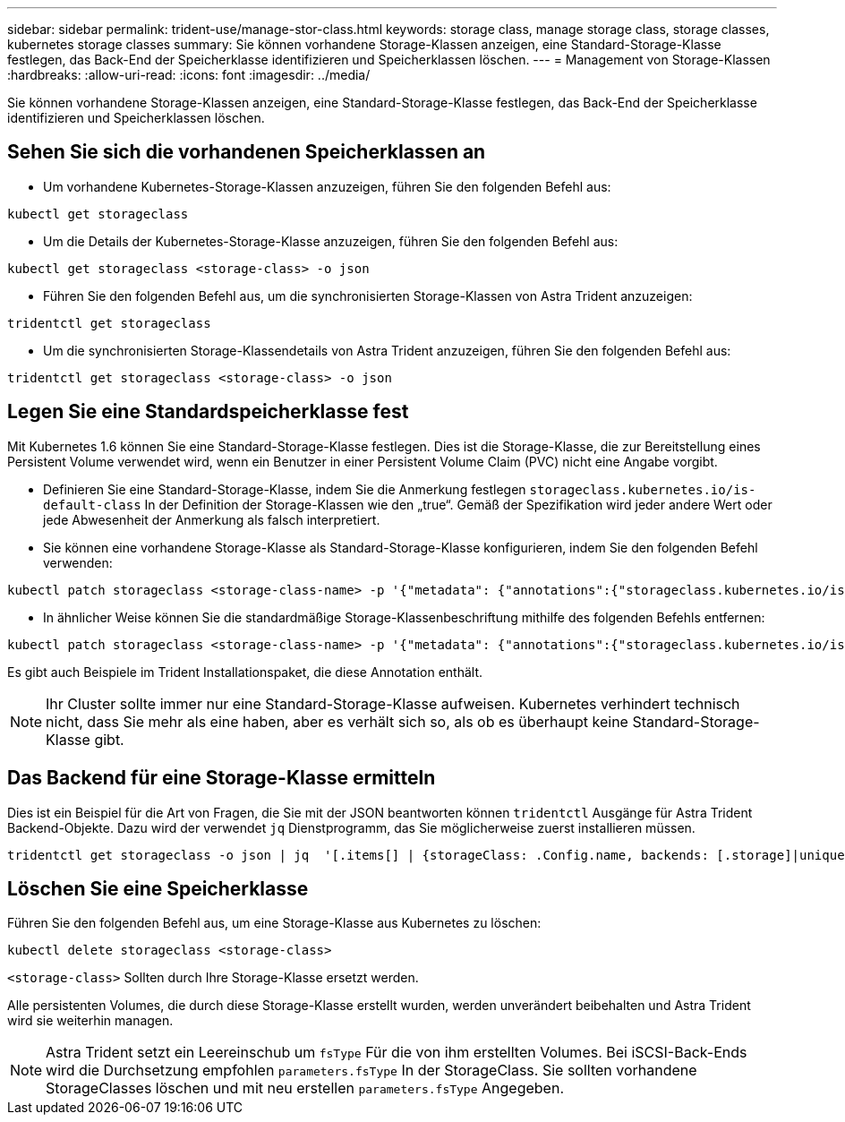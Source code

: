 ---
sidebar: sidebar 
permalink: trident-use/manage-stor-class.html 
keywords: storage class, manage storage class, storage classes, kubernetes storage classes 
summary: Sie können vorhandene Storage-Klassen anzeigen, eine Standard-Storage-Klasse festlegen, das Back-End der Speicherklasse identifizieren und Speicherklassen löschen. 
---
= Management von Storage-Klassen
:hardbreaks:
:allow-uri-read: 
:icons: font
:imagesdir: ../media/


[role="lead"]
Sie können vorhandene Storage-Klassen anzeigen, eine Standard-Storage-Klasse festlegen, das Back-End der Speicherklasse identifizieren und Speicherklassen löschen.



== Sehen Sie sich die vorhandenen Speicherklassen an

* Um vorhandene Kubernetes-Storage-Klassen anzuzeigen, führen Sie den folgenden Befehl aus:


[listing]
----
kubectl get storageclass
----
* Um die Details der Kubernetes-Storage-Klasse anzuzeigen, führen Sie den folgenden Befehl aus:


[listing]
----
kubectl get storageclass <storage-class> -o json
----
* Führen Sie den folgenden Befehl aus, um die synchronisierten Storage-Klassen von Astra Trident anzuzeigen:


[listing]
----
tridentctl get storageclass
----
* Um die synchronisierten Storage-Klassendetails von Astra Trident anzuzeigen, führen Sie den folgenden Befehl aus:


[listing]
----
tridentctl get storageclass <storage-class> -o json
----


== Legen Sie eine Standardspeicherklasse fest

Mit Kubernetes 1.6 können Sie eine Standard-Storage-Klasse festlegen. Dies ist die Storage-Klasse, die zur Bereitstellung eines Persistent Volume verwendet wird, wenn ein Benutzer in einer Persistent Volume Claim (PVC) nicht eine Angabe vorgibt.

* Definieren Sie eine Standard-Storage-Klasse, indem Sie die Anmerkung festlegen `storageclass.kubernetes.io/is-default-class` In der Definition der Storage-Klassen wie den „true“. Gemäß der Spezifikation wird jeder andere Wert oder jede Abwesenheit der Anmerkung als falsch interpretiert.
* Sie können eine vorhandene Storage-Klasse als Standard-Storage-Klasse konfigurieren, indem Sie den folgenden Befehl verwenden:


[listing]
----
kubectl patch storageclass <storage-class-name> -p '{"metadata": {"annotations":{"storageclass.kubernetes.io/is-default-class":"true"}}}'
----
* In ähnlicher Weise können Sie die standardmäßige Storage-Klassenbeschriftung mithilfe des folgenden Befehls entfernen:


[listing]
----
kubectl patch storageclass <storage-class-name> -p '{"metadata": {"annotations":{"storageclass.kubernetes.io/is-default-class":"false"}}}'
----
Es gibt auch Beispiele im Trident Installationspaket, die diese Annotation enthält.


NOTE: Ihr Cluster sollte immer nur eine Standard-Storage-Klasse aufweisen. Kubernetes verhindert technisch nicht, dass Sie mehr als eine haben, aber es verhält sich so, als ob es überhaupt keine Standard-Storage-Klasse gibt.



== Das Backend für eine Storage-Klasse ermitteln

Dies ist ein Beispiel für die Art von Fragen, die Sie mit der JSON beantworten können `tridentctl` Ausgänge für Astra Trident Backend-Objekte. Dazu wird der verwendet `jq` Dienstprogramm, das Sie möglicherweise zuerst installieren müssen.

[listing]
----
tridentctl get storageclass -o json | jq  '[.items[] | {storageClass: .Config.name, backends: [.storage]|unique}]'
----


== Löschen Sie eine Speicherklasse

Führen Sie den folgenden Befehl aus, um eine Storage-Klasse aus Kubernetes zu löschen:

[listing]
----
kubectl delete storageclass <storage-class>
----
`<storage-class>` Sollten durch Ihre Storage-Klasse ersetzt werden.

Alle persistenten Volumes, die durch diese Storage-Klasse erstellt wurden, werden unverändert beibehalten und Astra Trident wird sie weiterhin managen.


NOTE: Astra Trident setzt ein Leereinschub um `fsType` Für die von ihm erstellten Volumes. Bei iSCSI-Back-Ends wird die Durchsetzung empfohlen `parameters.fsType` In der StorageClass. Sie sollten vorhandene StorageClasses löschen und mit neu erstellen `parameters.fsType` Angegeben.
